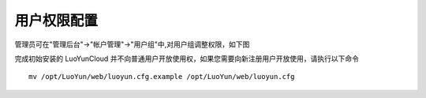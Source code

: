 用户权限配置
----------------------

管理员可在"管理后台"->"帐户管理"->"用户组"中,对用户组调整权限，如下图

.. image:: /images/web_admin/usergroup.jpg

完成初始安装的 LuoYunCloud 并不向普通用户开放使用权，如果您需要向新注册用户开放使用，请执行以下命令 ::

  mv /opt/LuoYun/web/luoyun.cfg.example /opt/LuoYun/web/luoyun.cfg

